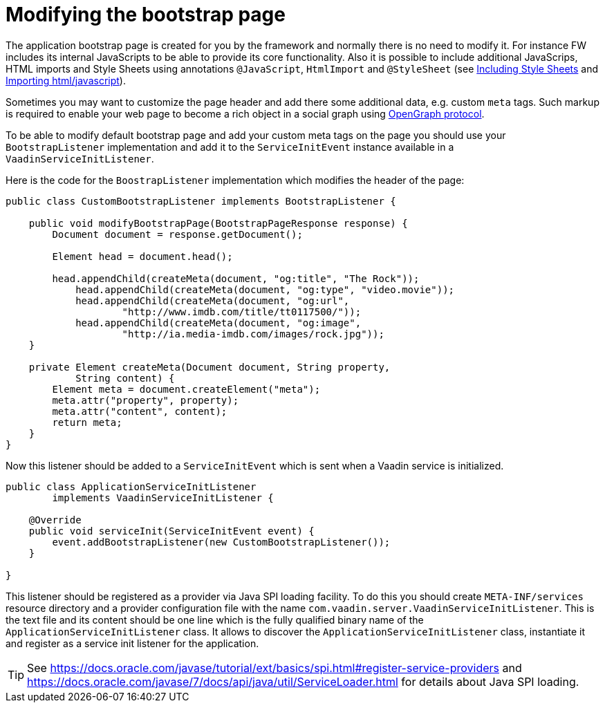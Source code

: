 ifdef::env-github[:outfilesuffix: .asciidoc]
= Modifying the bootstrap page

The application bootstrap page is created for you by the framework and normally there is no need to modify it.
For instance FW includes its internal JavaScripts to be able to provide its core functionality.
Also it is possible to include additional JavaScrips, HTML imports and Style Sheets using annotations `@JavaScript`,
`HtmlImport` and `@StyleSheet` (see <<tutorial-include-css#,Including Style Sheets>> and <<tutorial-importing#,Importing html/javascript>>). 

Sometimes you may want to customize the page header and add there some additional data, e.g. custom `meta` tags.
Such markup is required to enable your web page to become a rich object in a social graph using http://ogp.me/[OpenGraph protocol].

To be able to modify default bootstrap page and add your custom meta tags on the page you should use 
your `BootstrapListener` implementation and add it to the `ServiceInitEvent` instance available 
in a `VaadinServiceInitListener`.

Here is the code for the `BoostrapListener` implementation which modifies the header of the page:

[source,java]
----
public class CustomBootstrapListener implements BootstrapListener {

    public void modifyBootstrapPage(BootstrapPageResponse response) {
        Document document = response.getDocument();

        Element head = document.head();

        head.appendChild(createMeta(document, "og:title", "The Rock"));
            head.appendChild(createMeta(document, "og:type", "video.movie"));
            head.appendChild(createMeta(document, "og:url",
                    "http://www.imdb.com/title/tt0117500/"));
            head.appendChild(createMeta(document, "og:image",
                    "http://ia.media-imdb.com/images/rock.jpg"));
    }

    private Element createMeta(Document document, String property, 
            String content) {
        Element meta = document.createElement("meta");
        meta.attr("property", property);
        meta.attr("content", content);
        return meta;
    }
}
----

Now this listener should be added to a `ServiceInitEvent` which is sent when a Vaadin service is initialized. 

[source,java]
----
public class ApplicationServiceInitListener 
        implements VaadinServiceInitListener {

    @Override
    public void serviceInit(ServiceInitEvent event) {
        event.addBootstrapListener(new CustomBootstrapListener());
    }

}
----

This listener should be registered as a provider via Java SPI loading facility. To do this you should create  
`META-INF/services` resource directory and a provider configuration file with the name `com.vaadin.server.VaadinServiceInitListener`.
This is the text file and its content should be one line which is the fully qualified binary name of the `ApplicationServiceInitListener` class.
It allows to discover the  `ApplicationServiceInitListener` class, instantiate it and register as a service init listener for the application.

[TIP]
See https://docs.oracle.com/javase/tutorial/ext/basics/spi.html#register-service-providers and https://docs.oracle.com/javase/7/docs/api/java/util/ServiceLoader.html for details about Java SPI loading. 
